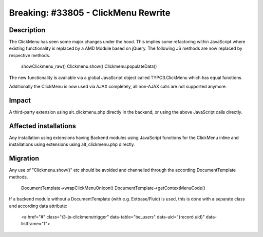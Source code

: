 ====================================
Breaking: #33805 - ClickMenu Rewrite
====================================

Description
===========

The ClickMenu has seen some major changes under the hood. This implies some refactoring within JavaScript where existing
functionality is replaced by a AMD Module based on jQuery. The following JS methods are now replaced by respective
methods.

	showClickmenu_raw()
	Clickmenu.show()
	Clickmenu.populateData()

The new functionality is available via a global JavaScript object called TYPO3.ClickMenu which has equal
functions.

Additionally the ClickMenu is now used via AJAX completely, all non-AJAX calls are not supported anymore.

Impact
======

A third-party extension using alt_clickmenu.php directly in the backend, or using the above JavaScript calls directly.

Affected installations
======================

Any installation using extensions having Backend modules using JavaScript functions for the ClickMenu inline
and installations using extensions using alt_clickmenu.php directly.

Migration
=========

Any use of "Clickmenu.show()" etc should be avoided and channelled through the according DocumentTemplate methods.

	DocumentTemplate->wrapClickMenuOnIcon()
	DocumentTemplate->getContextMenuCode()

If a backend module without a DocumentTemplate (with e.g. Extbase/Fluid) is used, this is done with a separate class
and according data attribute:

	<a href="#" class="t3-js-clickmenutrigger" data-table="be_users" data-uid="{record.uid}" data-listframe="1">
